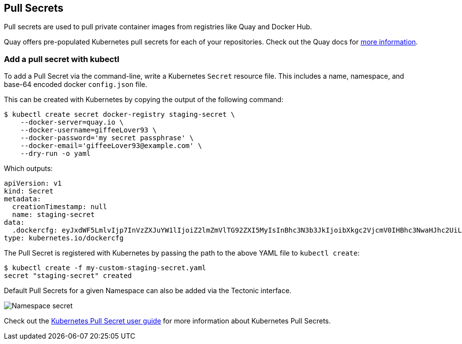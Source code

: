 Pull Secrets
------------

Pull secrets are used to pull private container images from registries
like Quay and Docker Hub.

Quay offers pre-populated Kubernetes pull secrets for each of your
repositories. Check out the Quay docs for
https://coreos.com/os/docs/latest/registry-authentication.html[more
information].

Add a pull secret with kubectl
~~~~~~~~~~~~~~~~~~~~~~~~~~~~~~

To add a Pull Secret via the command-line, write a Kubernetes `Secret`
resource file. This includes a name, namespace, and base-64 encoded
docker `config.json` file.

This can be created with Kubernetes by copying the output of the
following command:

....
$ kubectl create secret docker-registry staging-secret \
    --docker-server=quay.io \
    --docker-username=giffeeLover93 \
    --docker-password='my secret passphrase' \
    --docker-email='giffeeLover93@example.com' \
    --dry-run -o yaml
....

Which outputs:

[source,yaml]
----
apiVersion: v1
kind: Secret
metadata:
  creationTimestamp: null
  name: staging-secret
data:
  .dockercfg: eyJxdWF5LmlvIjp7InVzZXJuYW1lIjoiZ2lmZmVlTG92ZXI5MyIsInBhc3N3b3JkIjoibXkgc2VjcmV0IHBhc3NwaHJhc2UiLCJlbWFpb CI6ImdpZmZlZUxvdmVyOTNAZXhhbXBsZS5jb20iLCJhdXRoIjoiWjJsbVptVmxURzkyWlhJNU16cHRlU0J6WldOeVpYUWdjR0Z6YzNCb2NtRnpaUT09In19
type: kubernetes.io/dockercfg
----

The Pull Secret is registered with Kubernetes by passing the path to the
above YAML file to `kubectl create`:

....
$ kubectl create -f my-custom-staging-secret.yaml
secret "staging-secret" created
....

Default Pull Secrets for a given Namespace can also be added via the
Tectonic interface.

image:../img/walkthrough/namespace-secret.png[Namespace secret]

Check out the
https://kubernetes.io/docs/user-guide/images/#specifying-imagepullsecrets-on-a-pod[Kubernetes
Pull Secret user guide] for more information about Kubernetes Pull
Secrets.
